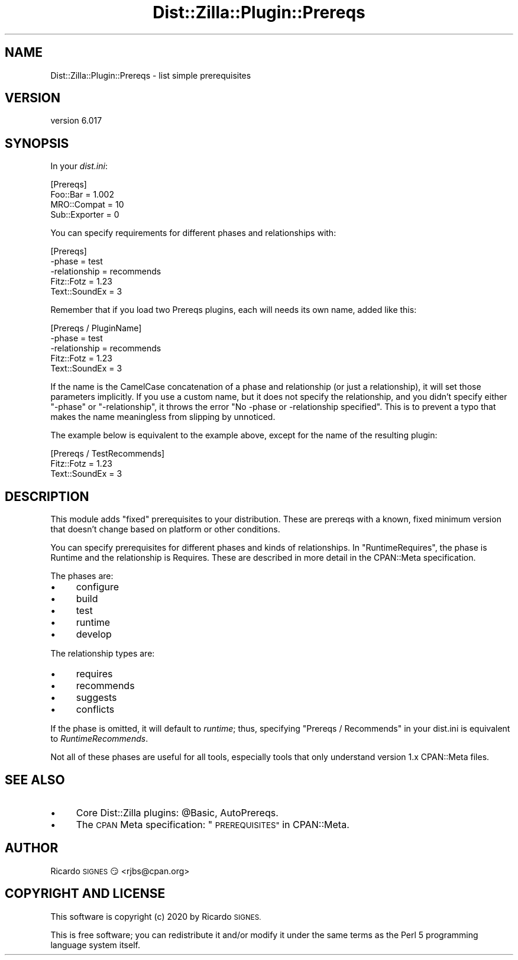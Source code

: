 .\" Automatically generated by Pod::Man 4.11 (Pod::Simple 3.35)
.\"
.\" Standard preamble:
.\" ========================================================================
.de Sp \" Vertical space (when we can't use .PP)
.if t .sp .5v
.if n .sp
..
.de Vb \" Begin verbatim text
.ft CW
.nf
.ne \\$1
..
.de Ve \" End verbatim text
.ft R
.fi
..
.\" Set up some character translations and predefined strings.  \*(-- will
.\" give an unbreakable dash, \*(PI will give pi, \*(L" will give a left
.\" double quote, and \*(R" will give a right double quote.  \*(C+ will
.\" give a nicer C++.  Capital omega is used to do unbreakable dashes and
.\" therefore won't be available.  \*(C` and \*(C' expand to `' in nroff,
.\" nothing in troff, for use with C<>.
.tr \(*W-
.ds C+ C\v'-.1v'\h'-1p'\s-2+\h'-1p'+\s0\v'.1v'\h'-1p'
.ie n \{\
.    ds -- \(*W-
.    ds PI pi
.    if (\n(.H=4u)&(1m=24u) .ds -- \(*W\h'-12u'\(*W\h'-12u'-\" diablo 10 pitch
.    if (\n(.H=4u)&(1m=20u) .ds -- \(*W\h'-12u'\(*W\h'-8u'-\"  diablo 12 pitch
.    ds L" ""
.    ds R" ""
.    ds C` ""
.    ds C' ""
'br\}
.el\{\
.    ds -- \|\(em\|
.    ds PI \(*p
.    ds L" ``
.    ds R" ''
.    ds C`
.    ds C'
'br\}
.\"
.\" Escape single quotes in literal strings from groff's Unicode transform.
.ie \n(.g .ds Aq \(aq
.el       .ds Aq '
.\"
.\" If the F register is >0, we'll generate index entries on stderr for
.\" titles (.TH), headers (.SH), subsections (.SS), items (.Ip), and index
.\" entries marked with X<> in POD.  Of course, you'll have to process the
.\" output yourself in some meaningful fashion.
.\"
.\" Avoid warning from groff about undefined register 'F'.
.de IX
..
.nr rF 0
.if \n(.g .if rF .nr rF 1
.if (\n(rF:(\n(.g==0)) \{\
.    if \nF \{\
.        de IX
.        tm Index:\\$1\t\\n%\t"\\$2"
..
.        if !\nF==2 \{\
.            nr % 0
.            nr F 2
.        \}
.    \}
.\}
.rr rF
.\" ========================================================================
.\"
.IX Title "Dist::Zilla::Plugin::Prereqs 3pm"
.TH Dist::Zilla::Plugin::Prereqs 3pm "2020-11-03" "perl v5.30.0" "User Contributed Perl Documentation"
.\" For nroff, turn off justification.  Always turn off hyphenation; it makes
.\" way too many mistakes in technical documents.
.if n .ad l
.nh
.SH "NAME"
Dist::Zilla::Plugin::Prereqs \- list simple prerequisites
.SH "VERSION"
.IX Header "VERSION"
version 6.017
.SH "SYNOPSIS"
.IX Header "SYNOPSIS"
In your \fIdist.ini\fR:
.PP
.Vb 4
\&  [Prereqs]
\&  Foo::Bar = 1.002
\&  MRO::Compat = 10
\&  Sub::Exporter = 0
.Ve
.PP
You can specify requirements for different phases and relationships with:
.PP
.Vb 3
\&  [Prereqs]
\&  \-phase = test
\&  \-relationship = recommends
\&
\&  Fitz::Fotz    = 1.23
\&  Text::SoundEx = 3
.Ve
.PP
Remember that if you load two Prereqs plugins, each will needs its own name,
added like this:
.PP
.Vb 3
\&  [Prereqs / PluginName]
\&  \-phase = test
\&  \-relationship = recommends
\&
\&  Fitz::Fotz    = 1.23
\&  Text::SoundEx = 3
.Ve
.PP
If the name is the CamelCase concatenation of a phase and relationship
(or just a relationship), it will set those parameters implicitly.  If
you use a custom name, but it does not specify the relationship, and
you didn't specify either \f(CW\*(C`\-phase\*(C'\fR or \f(CW\*(C`\-relationship\*(C'\fR, it throws the
error \f(CW\*(C`No \-phase or \-relationship specified\*(C'\fR.  This is to prevent a
typo that makes the name meaningless from slipping by unnoticed.
.PP
The example below is equivalent to the example above, except for the name of
the resulting plugin:
.PP
.Vb 3
\&  [Prereqs / TestRecommends]
\&  Fitz::Fotz    = 1.23
\&  Text::SoundEx = 3
.Ve
.SH "DESCRIPTION"
.IX Header "DESCRIPTION"
This module adds \*(L"fixed\*(R" prerequisites to your distribution.  These are prereqs
with a known, fixed minimum version that doesn't change based on platform or
other conditions.
.PP
You can specify prerequisites for different phases and kinds of relationships.
In \f(CW\*(C`RuntimeRequires\*(C'\fR, the phase is Runtime and the relationship is Requires.
These are described in more detail in the CPAN::Meta
specification.
.PP
The phases are:
.IP "\(bu" 4
configure
.IP "\(bu" 4
build
.IP "\(bu" 4
test
.IP "\(bu" 4
runtime
.IP "\(bu" 4
develop
.PP
The relationship types are:
.IP "\(bu" 4
requires
.IP "\(bu" 4
recommends
.IP "\(bu" 4
suggests
.IP "\(bu" 4
conflicts
.PP
If the phase is omitted, it will default to \fIruntime\fR; thus, specifying
\&\*(L"Prereqs / Recommends\*(R" in your dist.ini is equivalent to \fIRuntimeRecommends\fR.
.PP
Not all of these phases are useful for all tools, especially tools that only
understand version 1.x CPAN::Meta files.
.SH "SEE ALSO"
.IX Header "SEE ALSO"
.IP "\(bu" 4
Core Dist::Zilla plugins:
\&\f(CW@Basic\fR,
AutoPrereqs.
.IP "\(bu" 4
The \s-1CPAN\s0 Meta specification: \*(L"\s-1PREREQUISITES\*(R"\s0 in CPAN::Meta.
.SH "AUTHOR"
.IX Header "AUTHOR"
Ricardo \s-1SIGNES\s0 😏 <rjbs@cpan.org>
.SH "COPYRIGHT AND LICENSE"
.IX Header "COPYRIGHT AND LICENSE"
This software is copyright (c) 2020 by Ricardo \s-1SIGNES.\s0
.PP
This is free software; you can redistribute it and/or modify it under
the same terms as the Perl 5 programming language system itself.
